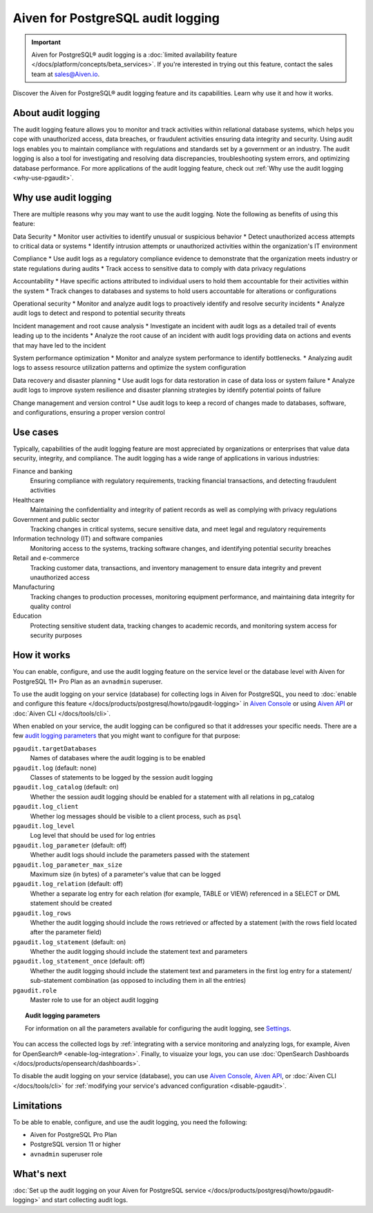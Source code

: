Aiven for PostgreSQL audit logging
==================================

.. important::

   Aiven for PostgreSQL® audit logging is a :doc:`limited availability feature </docs/platform/concepts/beta_services>`. If you're interested in trying out this feature, contact the sales team at `sales@Aiven.io <mailto:sales@Aiven.io>`_.

Discover the Aiven for PostgreSQL® audit logging feature and its capabilities. Learn why use it and how it works.

.. seealso::

   For information on how to enable the audit logging on your Aiven for PostgreSQL service and how to access and visualize your logs, check out :doc:`Collect audit logs in Aiven for PostgreSQL® </docs/products/postgresql/howto/pgaudit-logging>`.

About audit logging
-------------------

The audit logging feature allows you to monitor and track activities within rellational database systems, which helps you cope with unauthorized access, data breaches, or fraudulent activities ensuring data integrity and security. Using audit logs enables you to maintain compliance with regulations and standards set by a government or an industry. The audit logging is also a tool for investigating and resolving data discrepancies, troubleshooting system errors, and optimizing database performance. For more applications of the audit logging feature, check out :ref:`Why use the audit logging <why-use-pgaudit>`.

.. _why-use-pgaudit:

Why use audit logging
---------------------

There are multiple reasons why you may want to use the audit logging. Note the following as benefits of using this feature:

Data Security
* Monitor user activities to identify unusual or suspicious behavior
* Detect unauthorized access attempts to critical data or systems
* Identify intrusion attempts or unauthorized activities within the organization's IT environment

Compliance
* Use audit logs as a regulatory compliance evidence to demonstrate that the organization meets industry or state regulations during audits
* Track access to sensitive data to comply with data privacy regulations

Accountability
* Have specific actions attributed to individual users to hold them accountable for their activities within the system
* Track changes to databases and systems to hold users accountable for alterations or configurations

Operational security
* Monitor and analyze audit logs to proactively identify and resolve security incidents
* Analyze audit logs to detect and respond to potential security threats

Incident management and root cause analysis
* Investigate an incident with audit logs as a detailed trail of events leading up to the incidents
* Analyze the root cause of an incident with audit logs providing data on actions and events that may have led to the incident

System performance optimization
* Monitor and analyze system performance to identify bottlenecks.
* Analyzing audit logs to assess resource utilization patterns and optimize the system configuration

Data recovery and disaster planning
* Use audit logs for data restoration in case of data loss or system failure
* Analyze audit logs to improve system resilience and disaster planning strategies by identify potential points of failure

Change management and version control
* Use audit logs to keep a record of changes made to databases, software, and configurations, ensuring a proper version control

Use cases
---------

Typically, capabilities of the audit logging feature are most appreciated by organizations or enterprises that value data security, integrity, and compliance. The audit logging has a wide range of applications in various industries:

Finance and banking
  Ensuring compliance with regulatory requirements, tracking financial transactions, and detecting fraudulent activities
Healthcare
  Maintaining the confidentiality and integrity of patient records as well as complying with privacy regulations
Government and public sector
  Tracking changes in critical systems, secure sensitive data, and meet legal and regulatory requirements
Information technology (IT) and software companies
  Monitoring access to the systems, tracking software changes, and identifying potential security breaches
Retail and e-commerce
  Tracking customer data, transactions, and inventory management to ensure data integrity and prevent unauthorized access
Manufacturing
  Tracking changes to production processes, monitoring equipment performance, and maintaining data integrity for quality control
Education
  Protecting sensitive student data, tracking changes to academic records, and monitoring system access for security purposes

How it works
------------

You can enable, configure, and use the audit logging feature on the service level or the database level with Aiven for PostgreSQL 11+ Pro Plan as an ``avnadmin`` superuser.

To use the audit logging on your service (database) for collecting logs in Aiven for PostgreSQL, you need to :doc:`enable and configure this feature </docs/products/postgresql/howto/pgaudit-logging>` in `Aiven Console <https://console.aiven.io>`_ or using `Aiven API <https://api.aiven.io/doc/>`_ or :doc:`Aiven CLI </docs/tools/cli>`.

When enabled on your service, the audit logging can be configured so that it addresses your specific needs. There are a few `audit logging parameters <https://github.com/pgaudit/pgaudit/tree/6afeae52d8e4569235bf6088e983d95ec26f13b7#readme>`_ that you might want to configure for that purpose:

``pgaudit.targetDatabases``
  Names of databases where the audit logging is to be enabled
``pgaudit.log`` (default: none)
  Classes of statements to be logged by the session audit logging
``pgaudit.log_catalog`` (default: on)	
  Whether the session audit logging should be enabled for a statement with all relations in pg_catalog
``pgaudit.log_client``
  Whether log messages should be visible to a client process, such as ``psql``
``pgaudit.log_level``
  Log level that should be used for log entries
``pgaudit.log_parameter`` (default: off)
  Whether audit logs should include the parameters passed with the statement
``pgaudit.log_parameter_max_size`` 
  Maximum size (in bytes) of a parameter's value that can be logged
``pgaudit.log_relation`` (default: off)
  Whether a separate log entry for each relation (for example, TABLE or VIEW) referenced in a SELECT or DML statement should be created
``pgaudit.log_rows``
  Whether the audit logging should include the rows retrieved or affected by a statement (with the rows field located after the parameter field)
``pgaudit.log_statement`` (default: on)
  Whether the audit logging should include the statement text and parameters
``pgaudit.log_statement_once`` (default: off)
  Whether the audit logging should include the statement text and parameters in the first log entry for a statement/ sub-statement combination (as opposed to including them in all the entries)
``pgaudit.role``
  Master role to use for an object audit logging

.. topic:: Audit logging parameters

    For information on all the parameters available for configuring the audit logging, see `Settings <https://github.com/pgaudit/pgaudit/tree/6afeae52d8e4569235bf6088e983d95ec26f13b7#readme>`_.

You can access the collected logs by :ref:`integrating with a service monitoring and analyzing logs, for example, Aiven for OpenSearch® <enable-log-integration>`. Finally, to visuaize your logs, you can use :doc:`OpenSearch Dashboards </docs/products/opensearch/dashboards>`.

To disable the audit logging on your service (database), you can use `Aiven Console <https://console.aiven.io>`_, `Aiven API <https://api.aiven.io/doc/>`_, or :doc:`Aiven CLI </docs/tools/cli>` for :ref:`modifying your service's advanced configuration <disable-pgaudit>`. 

Limitations
-----------

To be able to enable, configure, and use the audit logging, you need the following:

* Aiven for PostgreSQL Pro Plan
* PostgreSQL version 11 or higher
* ``avnadmin`` superuser role

What's next
-----------

:doc:`Set up the audit logging on your Aiven for PostgreSQL service </docs/products/postgresql/howto/pgaudit-logging>` and start collecting audit logs.
